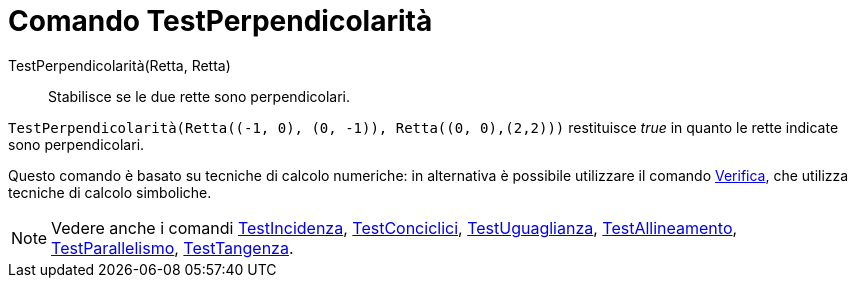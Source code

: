 = Comando TestPerpendicolarità
:page-en: commands/ArePerpendicular
ifdef::env-github[:imagesdir: /it/modules/ROOT/assets/images]

TestPerpendicolarità(Retta, Retta)::
  Stabilisce se le due rette sono perpendicolari.

[EXAMPLE]
====

`++TestPerpendicolarità(Retta((-1, 0), (0, -1)), Retta((0, 0),(2,2)))++` restituisce _true_ in quanto le rette indicate
sono perpendicolari.

====

Questo comando è basato su tecniche di calcolo numeriche: in alternativa è possibile utilizzare il comando
xref:/commands/Verifica.adoc[Verifica], che utilizza tecniche di calcolo simboliche.

[NOTE]
====

Vedere anche i comandi xref:/commands/TestIncidenza.adoc[TestIncidenza],
xref:/commands/TestConciclici.adoc[TestConciclici], xref:/commands/TestUguaglianza.adoc[TestUguaglianza],
xref:/commands/TestAllineamento.adoc[TestAllineamento], xref:/commands/TestParallelismo.adoc[TestParallelismo],
xref:/commands/TestTangenza.adoc[TestTangenza].

====
